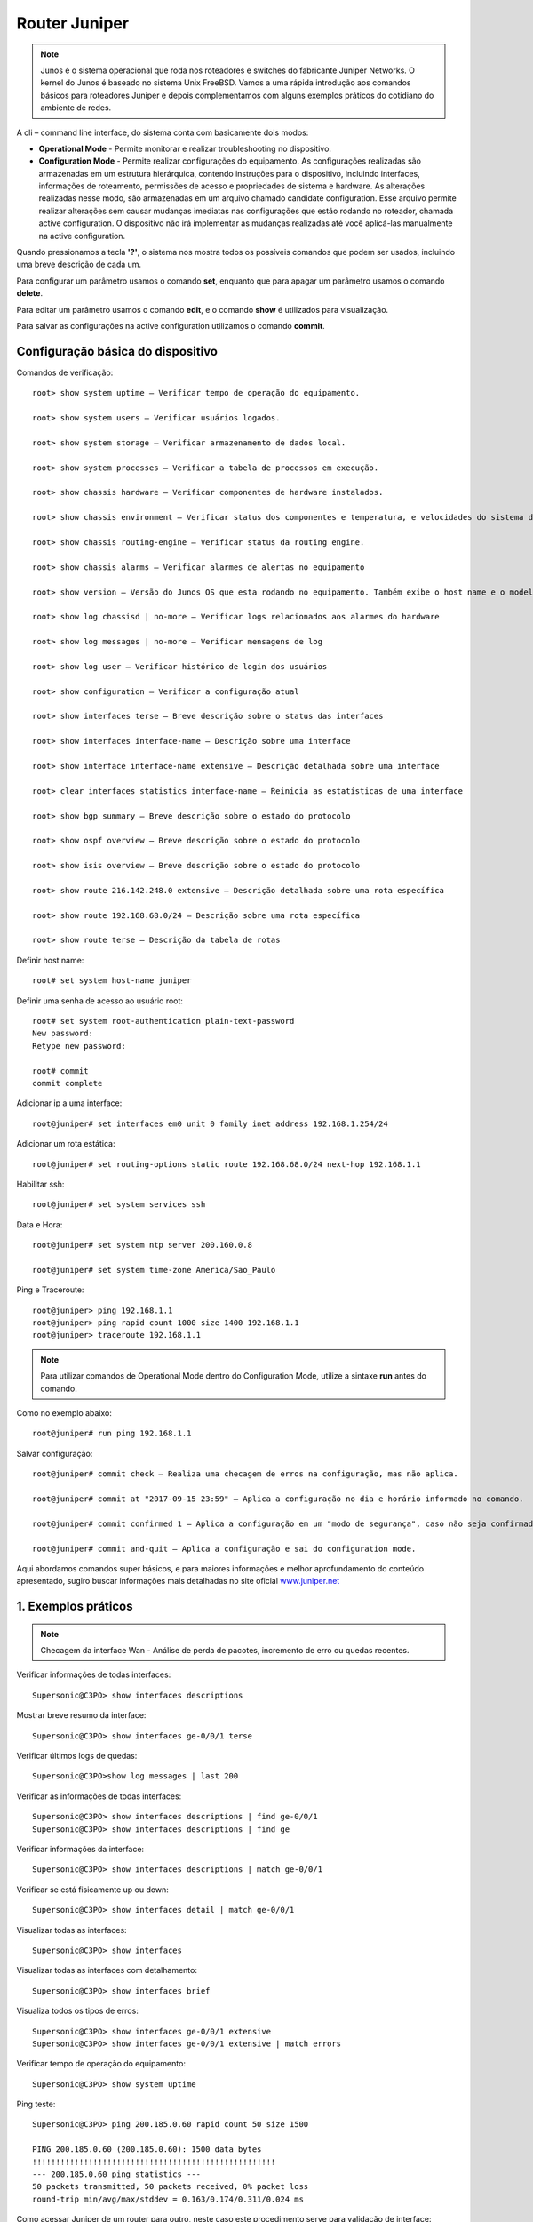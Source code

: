 Router Juniper
--------------

.. note:: Junos é o sistema operacional que roda nos roteadores e switches do fabricante Juniper Networks. O kernel do Junos é baseado no sistema Unix FreeBSD. Vamos a uma rápida introdução aos comandos básicos para roteadores Juniper e depois complementamos com alguns exemplos práticos do cotidiano do ambiente de redes.

.. figure:: juniper.jpg
    :scale: 60 %
    :align: center
    :alt: Juniper
    
A cli – command line interface, do sistema conta com basicamente dois modos:

* **Operational Mode** - Permite monitorar e realizar troubleshooting no dispositivo.

* **Configuration Mode** - Permite realizar configurações do equipamento. As configurações realizadas são armazenadas em um estrutura hierárquica, contendo instruções para o dispositivo, incluindo interfaces, informações de roteamento, permissões de acesso e propriedades de sistema e hardware. As alterações realizadas nesse modo, são armazenadas em um arquivo chamado candidate configuration. Esse arquivo permite realizar alterações sem causar mudanças imediatas nas configurações que estão rodando no roteador, chamada active configuration. O dispositivo não irá implementar as mudanças realizadas até você aplicá-las manualmente na active configuration.

Quando pressionamos a tecla **'?'**, o sistema nos mostra todos os possíveis comandos que podem ser usados, incluindo uma breve descrição de cada um.

Para configurar um parâmetro usamos o comando **set**, enquanto que para apagar um parâmetro usamos o comando **delete**.

Para editar um parâmetro usamos o comando **edit**, e o comando **show** é utilizados para visualização.

Para salvar as configurações na active configuration utilizamos o comando **commit**.

Configuração básica do dispositivo
^^^^^^^^^^^^^^^^^^^^^^^^^^^^^^^^^^

Comandos de verificação::

    root> show system uptime – Verificar tempo de operação do equipamento.

    root> show system users – Verificar usuários logados.

    root> show system storage – Verificar armazenamento de dados local.

    root> show system processes – Verificar a tabela de processos em execução.

    root> show chassis hardware – Verificar componentes de hardware instalados.

    root> show chassis environment – Verificar status dos componentes e temperatura, e velocidades do sistema de refrigeração.

    root> show chassis routing-engine – Verificar status da routing engine.

    root> show chassis alarms – Verificar alarmes de alertas no equipamento

    root> show version – Versão do Junos OS que esta rodando no equipamento. Também exibe o host name e o modelo do dispositivo.

    root> show log chassisd | no-more – Verificar logs relacionados aos alarmes do hardware

    root> show log messages | no-more – Verificar mensagens de log

    root> show log user – Verificar histórico de login dos usuários

    root> show configuration – Verificar a configuração atual

    root> show interfaces terse – Breve descrição sobre o status das interfaces

    root> show interfaces interface-name – Descrição sobre uma interface

    root> show interface interface-name extensive – Descrição detalhada sobre uma interface

    root> clear interfaces statistics interface-name – Reinicia as estatísticas de uma interface

    root> show bgp summary – Breve descrição sobre o estado do protocolo

    root> show ospf overview – Breve descrição sobre o estado do protocolo

    root> show isis overview – Breve descrição sobre o estado do protocolo

    root> show route 216.142.248.0 extensive – Descrição detalhada sobre uma rota específica

    root> show route 192.168.68.0/24 – Descrição sobre uma rota específica

    root> show route terse – Descrição da tabela de rotas


Definir host name::

    root# set system host-name juniper

Definir uma senha de acesso ao usuário root::

    root# set system root-authentication plain-text-password
    New password:
    Retype new password:

    root# commit
    commit complete

Adicionar ip a uma interface::

    root@juniper# set interfaces em0 unit 0 family inet address 192.168.1.254/24

Adicionar um rota estática::

    root@juniper# set routing-options static route 192.168.68.0/24 next-hop 192.168.1.1

Habilitar ssh::

    root@juniper# set system services ssh

Data e Hora::

    root@juniper# set system ntp server 200.160.0.8

    root@juniper# set system time-zone America/Sao_Paulo

Ping e Traceroute::

    root@juniper> ping 192.168.1.1
    root@juniper> ping rapid count 1000 size 1400 192.168.1.1
    root@juniper> traceroute 192.168.1.1

.. note:: Para utilizar comandos de Operational Mode dentro do Configuration Mode, utilize a sintaxe **run** antes do comando.

Como no exemplo abaixo::

    root@juniper# run ping 192.168.1.1


Salvar configuração::

    root@juniper# commit check – Realiza uma checagem de erros na configuração, mas não aplica.

    root@juniper# commit at "2017-09-15 23:59" – Aplica a configuração no dia e horário informado no comando.

    root@juniper# commit confirmed 1 – Aplica a configuração em um "modo de segurança", caso não seja confirmada no tempo pré-definido no comando, a configuração será descartada e voltará ao seu estado original, função rollback.

    root@juniper# commit and-quit – Aplica a configuração e sai do configuration mode.

Aqui abordamos comandos super básicos, e para maiores informações e melhor aprofundamento do conteúdo apresentado, sugiro buscar informações mais detalhadas no site oficial  `www.juniper.net <http://www.juniper.net/documentation/>`_ 

1. Exemplos práticos
^^^^^^^^^^^^^^^^^^^^

.. note:: Checagem da interface Wan - Análise de perda de pacotes, incremento de erro ou quedas recentes.

Verificar informações de todas interfaces::

    Supersonic@C3PO> show interfaces descriptions

Mostrar breve resumo da interface::

    Supersonic@C3PO> show interfaces ge-0/0/1 terse

Verificar últimos logs de quedas::

    Supersonic@C3PO>show log messages | last 200

Verificar as informações de todas interfaces::

    Supersonic@C3PO> show interfaces descriptions | find ge-0/0/1 
    Supersonic@C3PO> show interfaces descriptions | find ge

Verificar informações da interface::

    Supersonic@C3PO> show interfaces descriptions | match ge-0/0/1

Verificar se está fisicamente up ou down::

    Supersonic@C3PO> show interfaces detail | match ge-0/0/1

Visualizar todas as interfaces::

    Supersonic@C3PO> show interfaces

Visualizar todas as interfaces com detalhamento::

    Supersonic@C3PO> show interfaces brief

Visualiza todos os tipos de erros::

    Supersonic@C3PO> show interfaces ge-0/0/1 extensive
    Supersonic@C3PO> show interfaces ge-0/0/1 extensive | match errors

Verificar tempo de operação do equipamento::

    Supersonic@C3PO> show system uptime
    
    
Ping teste::

    Supersonic@C3PO> ping 200.185.0.60 rapid count 50 size 1500 
    
    PING 200.185.0.60 (200.185.0.60): 1500 data bytes
    !!!!!!!!!!!!!!!!!!!!!!!!!!!!!!!!!!!!!!!!!!!!!!!!!!!!
    --- 200.185.0.60 ping statistics ---
    50 packets transmitted, 50 packets received, 0% packet loss
    round-trip min/avg/max/stddev = 0.163/0.174/0.311/0.024 ms

Como acessar Juniper de um router para outro, neste caso este procedimento serve para validação de interface::

    Supersonic@C3PO> show interfaces ge-0/0/3 descriptions
    ge-0/0/3        up    up   To-R2D2
    
    Supersonic@C3PO> show configuration interfaces ge-0/0/3
    description To-R2D2;
    mtu 8900;
    unit 0 {
        family inet {
                    address 182.75.1.67/30;
                    }
        family iso;
        family mpls;
           }
    
    Supersonic@C3PO> ping 182.75.1.68 count 3
    PING 182.75.1.68 (182.75.1.68): 56 data bytes
    64 bytes from 182.75.1.68: icmp_seq=0 ttl=64 time=2.507 ms
    64 bytes from 182.75.1.68: icmp_seq=0 ttl=64 time=2.204 ms
    64 bytes from 182.75.1.68: icmp_seq=1 ttl=64 time=1.316 ms
    --- 182.75.1.68 ping statistics ---
    2 packets transmitted, 2 packets received, 0% packet loss
    round-trip min/avg/max/stddev = 1.316/1.912/2.507/0.596 ms

    Supersonic@C3PO> ssh root@182.75.1.68 source 182.75.0.47
    
    root@182.75.1.68's password:
    --- JUNOS 12.1X44-D35.5 built 2014-05-19 21:36:43 UTC
    root@RO016% cli

    root@R2D2> show interfaces ge-0/0/1 descriptions
    ge-0/0/1        up    up   L2L VIVO TO-C3PO
    
    root@R2D2> show interfaces ge-0/0/1
    root@R2D2> show configuration interfaces ge-0/0/1
    description L2L VIVO TO-C3PO;
    mtu 8900;
    unit 0 {
        family inet {
                    address 182.75.1.68/30;
                    }
        family iso;
        family mpls;
           }
           
    root@R2D2> ping 182.75.1.67 count 5 rapid
    PING 182.75.1.67 (182.75.1.67): 56 data bytes
    .....
    --- 182.75.1.67 ping statistics ---
    5 packets transmitted, 0 packets received, 100% packet loss

    
Troubleshooting    
===============
    
.. note::  Coletar evidências - pontos principais

* Logs
* show interface ge-X/Y/Z
* show bfd session brief
* show isis adjacency
* testes de ping

.. note:: Complementos da análise

* tabela arp
* show bfd session brief
* show isis adjacency 

Validar o roteamento entre o router **astronauta008** e router **magali006 171.28.1.210** (Elemento ROTEAMENTO ISIS PEER)::

    manuela@astronauta008> show interfaces ge-1/1/9
    Physical interface: ge-1/1/9, Enabled, Physical link is Up
      Interface index: 159, SNMP ifIndex: 535
      Description: L2L CenturyLink Boston TO-magaliO06 ge-0/0/2
      Link-level type: Ethernet, MTU: 2000, Speed: 1000mbps, BPDU Error: None, MAC-REWRITE Error: None, Loopback: Disabled, Source
      filtering: Disabled, Flow control: Enabled, Auto-negotiation: Enabled, Remote fault: Online
      Device flags   : Present Running
      Interface flags: SNMP-Traps Internal: 0x0
      Link flags     : None
      CoS queues     : 8 supported, 8 maximum usable queues
      Current address: 88:e0:f3:7f:39:81, Hardware address: 88:e0:f3:7f:39:81
      Last flapped   : 2019-11-13 22:36:25 ART (28w0d 11:25 ago)
      Input rate     : 256 bps (0 pps)
      Output rate    : 0 bps (0 pps)
      Active alarms  : None
      Active defects : None
      Interface transmit statistics: Disabled

      Logical interface ge-1/1/9.0 (Index 328) (SNMP ifIndex 567)
        Flags: SNMP-Traps 0x0 Encapsulation: ENET2
        Input packets : 18648522681 
        Output packets: 23471212317
        Protocol inet, MTU: 1986
          Flags: Sendbcast-pkt-to-re
          Addresses, Flags: Is-Preferred Is-Primary
            Destination: 171.28.1.208/30, Local: 171.28.1.209, Broadcast: 171.28.1.211
        Protocol iso, MTU: 1983
        Protocol mpls, MTU: 1974, Maximum labels: 3
        Protocol multiservice, MTU: Unlimited

    manuela@astronauta008> 
    manuela@astronauta008> show configuration | display set | match ge-1/1/9 
    set interfaces ge-1/1/9 description "L2L CenturyLink Boston TO-magaliO06 ge-0/0/2"
    set interfaces ge-1/1/9 mtu 2000
    set interfaces ge-1/1/9 gigether-options auto-negotiation
    set interfaces ge-1/1/9 unit 0 family inet address 171.28.1.209/30
    set interfaces ge-1/1/9 unit 0 family iso
    set interfaces ge-1/1/9 unit 0 family mpls
    set protocols rsvp interface ge-1/1/9.0 hello-interval 0
    set protocols mpls interface ge-1/1/9.0
    set protocols isis interface ge-1/1/9.0 point-to-point
    set protocols isis interface ge-1/1/9.0 bfd-liveness-detection minimum-interval 1000
    set protocols isis interface ge-1/1/9.0 bfd-liveness-detection minimum-receive-interval 1000
    set protocols isis interface ge-1/1/9.0 bfd-liveness-detection multiplier 3
    set protocols isis interface ge-1/1/9.0 level 1 disable
    set protocols ldp interface ge-1/1/9.0

    manuela@astronauta008> 
    manuela@astronauta008> show arp no-resolve | match 171.28.1. 
    88:e0:f3:7f:37:79 171.28.1.54     ge-1/1/3.0           none
    88:e0:f3:7f:44:7f 171.28.1.57     ge-1/1/5.0           none
    b8:c2:53:f4:e7:66 171.28.1.177    ge-1/1/4.0           none
    88:a2:5e:64:07:71 171.28.1.202    ge-1/1/8.0           none

    manuela@astronauta008> 
    manuela@astronauta008> ping no-resolve 171.28.1.210 source 171.28.1.209 
    PING 171.28.1.210 (171.28.1.210): 56 data bytes
    ^C
    --- 171.28.1.210 ping statistics ---
    8 packets transmitted, 0 packets received, 100% packet loss

    manuela@astronauta008> 
    manuela@astronauta008> ping no-resolve 171.28.1.210 source 171.28.1.209 rapid 
    PING 171.28.1.210 (171.28.1.210): 56 data bytes
    .....
    --- 171.28.1.210 ping statistics ---
    5 packets transmitted, 0 packets received, 100% packet loss

    manuela@astronauta008> 
    manuela@astronauta008> show bfd session brief    
                                                      Detect   Transmit
    Address                  State     Interface      Time     Interval  Multiplier
    171.28.1.177             Up        ge-1/1/4.0     3.000     1.000        3   
    171.28.1.202             Up        ge-1/1/8.0     3.000     1.000        3   
    31.13.75.94              Up        ge-1/0/6.0     3.000     1.000        3   
    31.13.75.109             Up        ge-1/0/4.0     3.000     1.000        3   
    31.13.3.21               Up        ge-1/1/7.0     3.000     1.000        3   
    31.13.3.146              Up        ge-1/0/1.0     3.000     1.000        3   
    31.13.3.242              Up        ge-1/0/2.0     3.000     1.000        3   

    7 sessions, 7 clients
    Cumulative transmit rate 7.0 pps, cumulative receive rate 7.0 pps

    manuela@astronauta008> 
    manuela@astronauta008> show isis adjacency
    Interface             System         L State        Hold (secs) SNPA
    ge-1/0/1.0            Daihatsu015       2  Up                   19
    ge-1/0/2.0            Acura035          2  Up                   20
    ge-1/0/4.0            Datsun054         2  Up                   20
    ge-1/0/6.0            Infiniti025       2  Up                   22
    ge-1/1/1.993          Isuzu105          2  Up                   20
    ge-1/1/3.0            Lexus042          2  Up                   24  88:e0:f3:7f:37:79
    ge-1/1/4.0            Toyota058         2  Up                   26
    ge-1/1/5.0            Nissan027         2  Up                    6  88:e0:f3:7f:44:7f
    ge-1/1/7.0            Honda056          2  Up                   21
    ge-1/1/8.0            Mitsubishi063     2  Up                   21

    manuela@astronauta008> 
    manuela@astronauta008> exit


Mais comandos úteis para verificação
^^^^^^^^^^^^^^^^^^^^^^^^^^^^^^^^^^^^

Verificar tempo de operação do equipamento::

    Atom@R2D2> show system uptime

Verificar usuários logados::

    Atom@R2D2> show system users

Verificar armazenamento de dados local::

    Atom@R2D2> show system storage

Verificar a tabela de processos em execução::

    Atom@R2D2> show system processes

Verificar componentes de hardware instalados::

    Atom@R2D2> show chassis hardware

Verificar status dos componentes e temperatura, e velocidades do sistema de refrigeração::

    Atom@R2D2> show chassis environment

Verificar status da routing engine::

    Atom@R2D2> show chassis routing-engine

Verificar alarmes de alertas no equipamento::

    Atom@R2D2> show chassis alarms 

Versão do Junos OS que esta rodando no equipamento. Também exibe o host name e o modelo do dispositivo::

    Atom@R2D2> show version

Verificar logs relacionados aos alarmes do hardware::

    Atom@R2D2> show log chassisd | no-more 

Verificar mensagens de log::

    Atom@R2D2> show log messages | no-more 

Verificar histórico de login dos usuários::

    Atom@R2D2> show log user 

Verificar a configuração atual::

    Atom@R2D2> show configuration 

Breve descrição sobre o status das interfaces::

    Atom@R2D2> show interfaces terse 

    Atom@R2D2> run show interfaces ge-0/0/1.0 terse


Descrição sobre uma interface::

    Atom@R2D2> show interfaces interface-name 

Descrição detalhada sobre uma interface::

    Atom@R2D2> show interface interface-name extensive 

Reinicia as estatísticas de uma interface::

    Atom@R2D2> clear interfaces statistics interface-name 

Breve descrição sobre o estado do protocolo::

    Atom@R2D2> show bgp summary 

Breve descrição sobre o estado do protocolo::

    Atom@R2D2> show ospf overview 

Breve descrição sobre o estado do protocolo::

    Atom@R2D2> show isis overview 

Descrição detalhada sobre uma rota específica::

    Atom@R2D2> show route 216.142.248.0 extensive 

Descrição sobre uma rota específica::

    Atom@R2D2> show route 192.168.68.0/24 

Descrição da tabela de rotas::

    Atom@R2D2> show route terse 

ENABLE / DISABLE INTERFACE IN JUNIPER::

    Atom@R2D2# set interfaces ge-0/0/1.0 disable  (This is cisco equivalent of **shutdown**)
    Atom@R2D2# delete interfaces ge-0/0/1.0 disable (This is cisco equivalent of **no shutdown**)
    Atom@R2D2# run show ge-0/0/1.0
    Atom@R2D2# run show interfaces ge-0/0/1.0 terse
    
    
    
